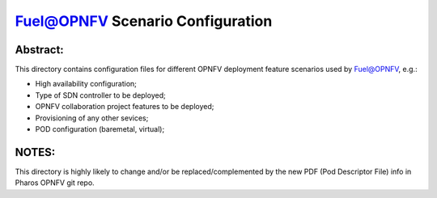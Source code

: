 .. This work is licensed under a Creative Commons Attribution 4.0 International License.
.. SPDX-License-Identifier: CC-BY-4.0
.. (c) 2017 Mirantis Inc., Enea AB and others.

Fuel@OPNFV Scenario Configuration
=================================

Abstract:
---------
This directory contains configuration files for different OPNFV deployment
feature scenarios used by Fuel@OPNFV, e.g.:

- High availability configuration;
- Type of SDN controller to be deployed;
- OPNFV collaboration project features to be deployed;
- Provisioning of any other sevices;
- POD configuration (baremetal, virtual);

NOTES:
------
This directory is highly likely to change and/or be replaced/complemented
by the new PDF (Pod Descriptor File) info in Pharos OPNFV git repo.
